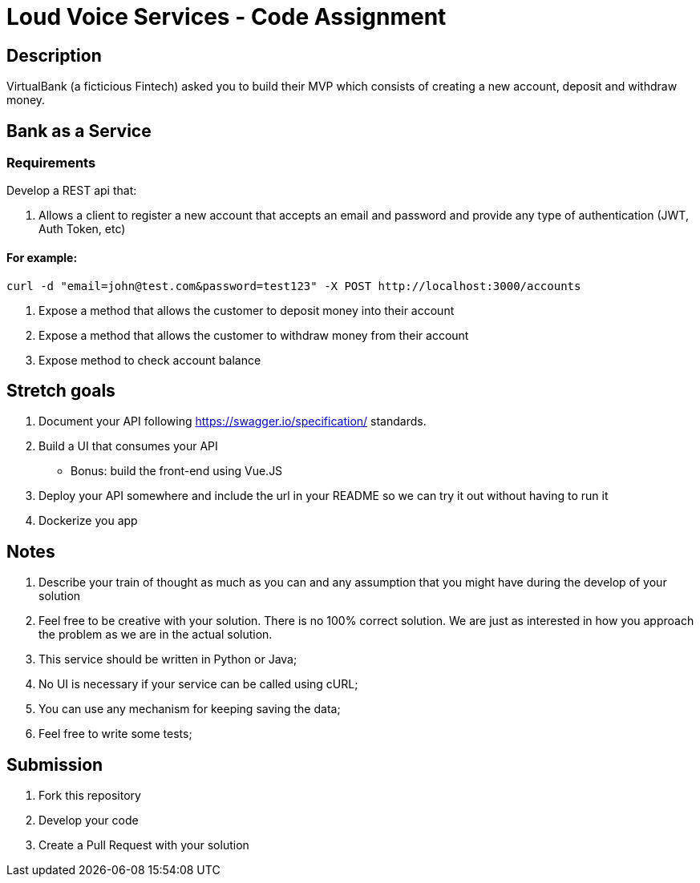 = Loud Voice Services - Code Assignment

== Description

VirtualBank (a ficticious Fintech) asked you to build their MVP which consists of creating a new account, deposit and withdraw money.

== Bank as a Service

=== Requirements

Develop a REST api that:

1. Allows a client to register a new account that accepts an email and password and provide any type of authentication (JWT, Auth Token, etc)
  
==== For example: 
[source]
----
curl -d "email=john@test.com&password=test123" -X POST http://localhost:3000/accounts
----

2. Expose a method that allows the customer to deposit money into their account
3. Expose a method that allows the customer to withdraw money from their account
4. Expose method to check account balance
    
== Stretch goals
1. Document your API following link:OpenAPI[https://swagger.io/specification/] standards.
2. Build a UI that consumes your API
  - Bonus: build the front-end using Vue.JS
3. Deploy your API somewhere and include the url in your README so we can try it out without having to run it
4. Dockerize you app

== Notes
1. Describe your train of thought as much as you can and any assumption that you might have during the develop of your solution
2. Feel free to be creative with your solution. There is no 100% correct solution. We are just as interested in how you approach the problem as we are in the actual solution.
3. This service should be written in Python or Java;
4. No UI is necessary if your service can be called using cURL;
5. You can use any mechanism for keeping saving the data;
6. Feel free to write some tests;

== Submission
1. Fork this repository
2. Develop your code
3. Create a Pull Request with your solution
